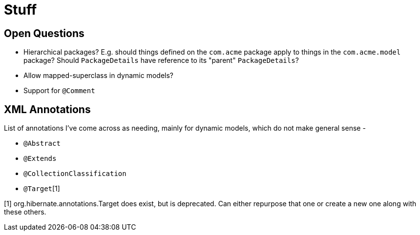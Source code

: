 = Stuff

== Open Questions

* Hierarchical packages?  E.g. should things defined on the `com.acme` package apply to things in the `com.acme.model` package?  Should `PackageDetails` have reference to its "parent" `PackageDetails`?
* Allow mapped-superclass in dynamic models?
* Support for `@Comment`


== XML Annotations

List of annotations I've come across as needing, mainly for dynamic models, which do not make general sense -

* `@Abstract`
* `@Extends`
* `@CollectionClassification`
* `@Target`[1]


[1] org.hibernate.annotations.Target does exist, but is deprecated.  Can either repurpose that one or create a new one along with these others.